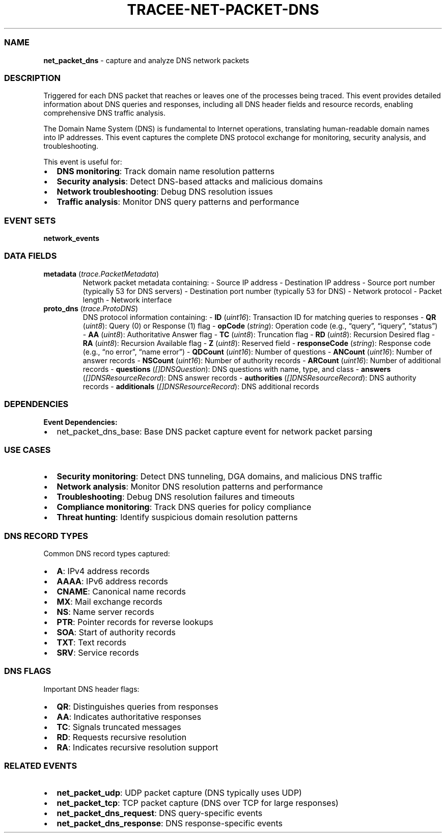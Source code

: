 .\" Automatically generated by Pandoc 3.2
.\"
.TH "TRACEE\-NET\-PACKET\-DNS" "1" "" "" "Tracee Event Manual"
.SS NAME
\f[B]net_packet_dns\f[R] \- capture and analyze DNS network packets
.SS DESCRIPTION
Triggered for each DNS packet that reaches or leaves one of the
processes being traced.
This event provides detailed information about DNS queries and
responses, including all DNS header fields and resource records,
enabling comprehensive DNS traffic analysis.
.PP
The Domain Name System (DNS) is fundamental to Internet operations,
translating human\-readable domain names into IP addresses.
This event captures the complete DNS protocol exchange for monitoring,
security analysis, and troubleshooting.
.PP
This event is useful for:
.IP \[bu] 2
\f[B]DNS monitoring\f[R]: Track domain name resolution patterns
.IP \[bu] 2
\f[B]Security analysis\f[R]: Detect DNS\-based attacks and malicious
domains
.IP \[bu] 2
\f[B]Network troubleshooting\f[R]: Debug DNS resolution issues
.IP \[bu] 2
\f[B]Traffic analysis\f[R]: Monitor DNS query patterns and performance
.SS EVENT SETS
\f[B]network_events\f[R]
.SS DATA FIELDS
.TP
\f[B]metadata\f[R] (\f[I]trace.PacketMetadata\f[R])
Network packet metadata containing: \- Source IP address \- Destination
IP address \- Source port number (typically 53 for DNS servers) \-
Destination port number (typically 53 for DNS) \- Network protocol \-
Packet length \- Network interface
.TP
\f[B]proto_dns\f[R] (\f[I]trace.ProtoDNS\f[R])
DNS protocol information containing: \- \f[B]ID\f[R] (\f[I]uint16\f[R]):
Transaction ID for matching queries to responses \- \f[B]QR\f[R]
(\f[I]uint8\f[R]): Query (0) or Response (1) flag \- \f[B]opCode\f[R]
(\f[I]string\f[R]): Operation code (e.g., \[lq]query\[rq],
\[lq]iquery\[rq], \[lq]status\[rq]) \- \f[B]AA\f[R] (\f[I]uint8\f[R]):
Authoritative Answer flag \- \f[B]TC\f[R] (\f[I]uint8\f[R]): Truncation
flag \- \f[B]RD\f[R] (\f[I]uint8\f[R]): Recursion Desired flag \-
\f[B]RA\f[R] (\f[I]uint8\f[R]): Recursion Available flag \- \f[B]Z\f[R]
(\f[I]uint8\f[R]): Reserved field \- \f[B]responseCode\f[R]
(\f[I]string\f[R]): Response code (e.g., \[lq]no error\[rq], \[lq]name
error\[rq]) \- \f[B]QDCount\f[R] (\f[I]uint16\f[R]): Number of questions
\- \f[B]ANCount\f[R] (\f[I]uint16\f[R]): Number of answer records \-
\f[B]NSCount\f[R] (\f[I]uint16\f[R]): Number of authority records \-
\f[B]ARCount\f[R] (\f[I]uint16\f[R]): Number of additional records \-
\f[B]questions\f[R] (\f[I][]DNSQuestion\f[R]): DNS questions with name,
type, and class \- \f[B]answers\f[R] (\f[I][]DNSResourceRecord\f[R]):
DNS answer records \- \f[B]authorities\f[R]
(\f[I][]DNSResourceRecord\f[R]): DNS authority records \-
\f[B]additionals\f[R] (\f[I][]DNSResourceRecord\f[R]): DNS additional
records
.SS DEPENDENCIES
\f[B]Event Dependencies:\f[R]
.IP \[bu] 2
net_packet_dns_base: Base DNS packet capture event for network packet
parsing
.SS USE CASES
.IP \[bu] 2
\f[B]Security monitoring\f[R]: Detect DNS tunneling, DGA domains, and
malicious DNS traffic
.IP \[bu] 2
\f[B]Network analysis\f[R]: Monitor DNS resolution patterns and
performance
.IP \[bu] 2
\f[B]Troubleshooting\f[R]: Debug DNS resolution failures and timeouts
.IP \[bu] 2
\f[B]Compliance monitoring\f[R]: Track DNS queries for policy compliance
.IP \[bu] 2
\f[B]Threat hunting\f[R]: Identify suspicious domain resolution patterns
.SS DNS RECORD TYPES
Common DNS record types captured:
.IP \[bu] 2
\f[B]A\f[R]: IPv4 address records
.IP \[bu] 2
\f[B]AAAA\f[R]: IPv6 address records
.IP \[bu] 2
\f[B]CNAME\f[R]: Canonical name records
.IP \[bu] 2
\f[B]MX\f[R]: Mail exchange records
.IP \[bu] 2
\f[B]NS\f[R]: Name server records
.IP \[bu] 2
\f[B]PTR\f[R]: Pointer records for reverse lookups
.IP \[bu] 2
\f[B]SOA\f[R]: Start of authority records
.IP \[bu] 2
\f[B]TXT\f[R]: Text records
.IP \[bu] 2
\f[B]SRV\f[R]: Service records
.SS DNS FLAGS
Important DNS header flags:
.IP \[bu] 2
\f[B]QR\f[R]: Distinguishes queries from responses
.IP \[bu] 2
\f[B]AA\f[R]: Indicates authoritative responses
.IP \[bu] 2
\f[B]TC\f[R]: Signals truncated messages
.IP \[bu] 2
\f[B]RD\f[R]: Requests recursive resolution
.IP \[bu] 2
\f[B]RA\f[R]: Indicates recursive resolution support
.SS RELATED EVENTS
.IP \[bu] 2
\f[B]net_packet_udp\f[R]: UDP packet capture (DNS typically uses UDP)
.IP \[bu] 2
\f[B]net_packet_tcp\f[R]: TCP packet capture (DNS over TCP for large
responses)
.IP \[bu] 2
\f[B]net_packet_dns_request\f[R]: DNS query\-specific events
.IP \[bu] 2
\f[B]net_packet_dns_response\f[R]: DNS response\-specific events
